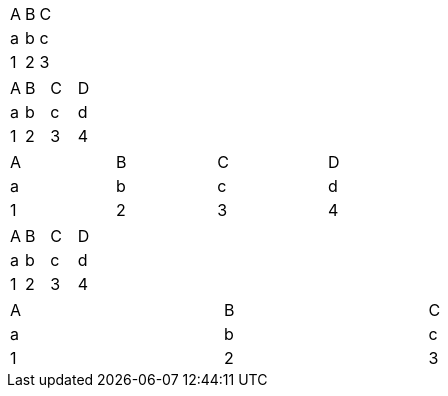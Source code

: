 // table and column width not assigned when autowidth option is specified
[options="autowidth"]
|=======
|A |B |C
|a |b |c
|1 |2 |3
|=======

// does not assign column width for autowidth columns in HTML output
[cols="15%,3*~"]
|=======
|A |B |C |D
|a |b |c |d
|1 |2 |3 |4
|=======

// can assign autowidth to all columns even when table has a width
[cols="4*~",width=50%]
|=======
|A |B |C |D
|a |b |c |d
|1 |2 |3 |4
|=======

// equally distributes remaining column width to autowidth columns in DocBook output
[cols="15%,3*~"]
|=======
|A |B |C |D
|a |b |c |d
|1 |2 |3 |4
|=======

// explicit table width is used even when autowidth option is specified
[%autowidth,width=75%]
|=======
|A |B |C
|a |b |c
|1 |2 |3
|=======
